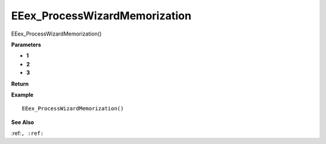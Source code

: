 .. _EEex_ProcessWizardMemorization:

===================================
EEex_ProcessWizardMemorization 
===================================

EEex_ProcessWizardMemorization()



**Parameters**

* **1**
* **2**
* **3**


**Return**


**Example**

::

   EEex_ProcessWizardMemorization()

**See Also**

:ref:``, :ref:`` 


